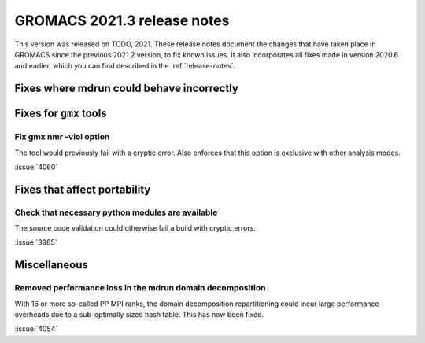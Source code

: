 GROMACS 2021.3 release notes
----------------------------

This version was released on TODO, 2021. These release notes
document the changes that have taken place in GROMACS since the
previous 2021.2 version, to fix known issues. It also incorporates all
fixes made in version 2020.6 and earlier, which you can find described
in the :ref:`release-notes`.

.. Note to developers!
   Please use """"""" to underline the individual entries for fixed issues in the subfolders,
   otherwise the formatting on the webpage is messed up.
   Also, please use the syntax :issue:`number` to reference issues on GitLab, without the
   a space between the colon and number!

Fixes where mdrun could behave incorrectly
^^^^^^^^^^^^^^^^^^^^^^^^^^^^^^^^^^^^^^^^^^^^^^^^

Fixes for ``gmx`` tools
^^^^^^^^^^^^^^^^^^^^^^^

Fix gmx nmr -viol option
""""""""""""""""""""""""

The tool would previously fail with a cryptic error.
Also enforces that this option is exclusive with other analysis modes.

:issue:`4060`

Fixes that affect portability
^^^^^^^^^^^^^^^^^^^^^^^^^^^^^

Check that necessary python modules are available
"""""""""""""""""""""""""""""""""""""""""""""""""

The source code validation could otherwise fail a build with cryptic errors.

:issue:`3985`

Miscellaneous
^^^^^^^^^^^^^

Removed performance loss in the mdrun domain decomposition
""""""""""""""""""""""""""""""""""""""""""""""""""""""""""

With 16 or more so-called PP MPI ranks, the domain decomposition
repartitioning could incur large performance overheads due to a sub-optimally
sized hash table. This has now been fixed.

:issue:`4054`

